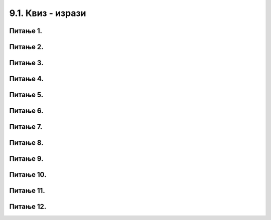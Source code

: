 9.1. Квиз - изрази
###################

Питање 1.
~~~~~~~~~~~~~~~~~~~~~~~~~~~~~~~

.. mchoice:: iz1
    :answer_a: 19 + 26
    :feedback_a: Нетачно    
    :answer_b: 45
    :feedback_b: Тачно
    :answer_c: Пајтон окружење ће исписати поруку о грешци.
    :feedback_c: Нетачно    
    :correct: b

	Шта ће исписати Пајтон окружење када му у командну линију унесеш следећи израз? Изабери тачан одговор:

	.. code-block:: python
	
	 19 + 26

	


Питање 2.
~~~~~~~~~~~~~~~~~~~~~~~~~~~~~~~

.. mchoice:: iz2
    :answer_a: -3,6
    :feedback_a: Нетачно    
    :answer_b: 13.6
    :feedback_b: Тачно
    :answer_c: -3.6
    :feedback_c: Нетачно    
    :answer_d: 13,6
    :feedback_d: Нетачно    
    :correct: b

    Шта је резултат извршавања следеће наредбе?

	.. code-block:: python

	 5.0 + 8.6

Питање 3.
~~~~~~~~~~~~~~~~~~~~~~~~~~~~~~~

.. mchoice:: iz3
    :answer_a: 22 * 58
    :feedback_a: Тачно
    :answer_b: 22 x 58
    :feedback_b: Нетачно    
    :answer_c: 22 ^ 58
    :feedback_c: Нетачно    
    :correct: a

    Који од записа представља производ бројева 22 и 58 забележен Пајтон изразом? Изабери тачан одговор:

Питање 4.
~~~~~~~~~~~~~~~~~~~~~~~~~~~~~~~

.. mchoice:: iz4
    :answer_a: print(7,5 + 7,9)
    :feedback_a: Нетачно    
    :answer_b: print(7,5 * 7,9)
    :feedback_b: Нетачно    
    :answer_c: 15.4
    :feedback_c: Нетачно    
    :answer_d: print(7.5 + 7.9)
    :feedback_d: Тачно
    :correct: d

    Написати наредбу којом се ирачунава и исписује колики рачун треба да плати Мила у самупослузи 
    ако је купила кесицу бомбона која кошта 7,5 динара и паковање жвака које коштају 7,9 динара.

Питање 5.
~~~~~~~~~~~~~~~~~~~~~~~~~~~~~~~

.. mchoice:: iz5
    :answer_a: 49 - 32 + 2
    :feedback_a: Тачно
    :answer_b: (49-32) * 2
    :feedback_b: Нетачно    
    :answer_c: 49 - 32 * 2
    :feedback_c: Нетачно    
    :answer_d: 49 - 32 - 2
    :feedback_d: Нетачно    
    :correct: a

    Написати у програмском језику Пајтон израз којим се израчунава број за 2 већи од разлике бројева 49 и 32. Изабери тачан одговор:



Питање 6.
~~~~~~~~~~~~~~~~~~~~~~~~~~~~~~~

.. mchoice:: iz6
    :multiple_answers:
    :answer_a: 26 : ( 25 + 70 )
    :feedback_a: Нетачно    
    :answer_b: ( 45 - 26 ) ( 25 - 70 )
    :feedback_b: Нетачно    
    :answer_c: 26 * 25 * ( 45 - 25 )
    :feedback_c: Тачно
    :answer_d: 45 - 26 * - 25 - 70
    :feedback_d: Тачно
    :answer_e: 45 - [(26 + 25) - 70]
    :feedback_e: Нетачно    
    :correct: ['c', 'd']


    Који од понуђених израза представљају исправно записане Пајтон изразе? Изабери тачан одговор:

Питање 7.
~~~~~~~~~~~~~~~~~~~~~~~~~~~~~~~

.. mchoice:: iz7
    :answer_a: 0.25
    :feedback_a: Нетачно    
    :answer_b: 25
    :feedback_b: Нетачно    
    :answer_c: tata / 100
    :feedback_c: Тачно
    :answer_d: tata
    :feedback_d: Нетачно    
    :correct: c

    Ивана је одлучила да свој џепарац потроши на поклоне. 36% џепарца је потрошила на поклон за маму, а 39% џепарца је потрошила на поклон за сестру. Остатак џепарца је потрошила на поклон за тату. Допуни наредни програм који 
    израчунава колико новца је Ива потрошила на поклон за тату, ако је Иванин џепарац 1135 динара?

	.. code-block:: python

	 dzeparac = 1135
	 mama = 36 
	 sestra = 39
	 tata = 100 - (mama + sestra)
	 poklon_za_tatu = 1135 * ___________
	 print(poklon_za_tatu)

Питање 8.
~~~~~~~~~~~~~~~~~~~~~~~~~~~~~~~

.. fillintheblank:: iz8

    Шта ће исписати Пајтон окружење када му унесеш следећи израз?

	.. code-block:: python

	 17 - 5 * ( 7 - 5 )


   Одговор: |blank|

   - :^\s*7\s*$: Тачно
     :x: Одговор није тачан.


Питање 9.
~~~~~~~~~~~~~~~~~~~~~~~~~~~~~~~

.. mchoice:: iz9
    :answer_a: (3 + 1) * 9 + 9
    :feedback_a: Тачно
    :answer_b: 3 + 1 * 9 + 9
    :feedback_b: Нетачно    
    :correct: a

	Који од два дата Пајтон израза има већу вредност? Изабери тачан одговор:

Питање 10.
~~~~~~~~~~~~~~~~~~~~~~~~~~~~~~~

.. mchoice:: iz10
    :answer_a: 86 * 99 - 33
    :feedback_a: Нетачно    
    :answer_b: 86 * (99 - 33)
    :feedback_b: Тачно
    :answer_c: 86 - 99 * 33
    :feedback_c: Нетачно    
    :correct: b

	Запиши у Пајтон језику израз којим је представљен производ броја 86 и разлике бројева 99 и 33. Изабери тачан одговор:

Питање 11.
~~~~~~~~~~~~~~~~~~~~~~~~~~~~~~~

.. mchoice:: iz11
    :multiple_answers:
    :answer_a: _rezultat
    :feedback_a: Тачно
    :answer_b: ukupna^suma
    :feedback_b: Нетачно    
    :answer_c: xyZ
    :feedback_c: Тачно
    :answer_d: for i
    :feedback_d: Нетачно    
    :correct: ['a', 'c']

	Шта од наведеног може бити исправно име променљиве у језику Пајтон? Изабери тачан одговор:

Питање 12.
~~~~~~~~~~~~~~~~~~~~~~~~~~~~~~~

.. fillintheblank:: iz12

    Шта ће исписати Пајтон окружење када изврши следећи програм?

	.. code-block:: python

	 d = 0
	 n = 3 * d
	 print(n)

    Одговор: |blank|

   - :^\s*0\s*$: Тачно
     :x: Одговор није тачан.


